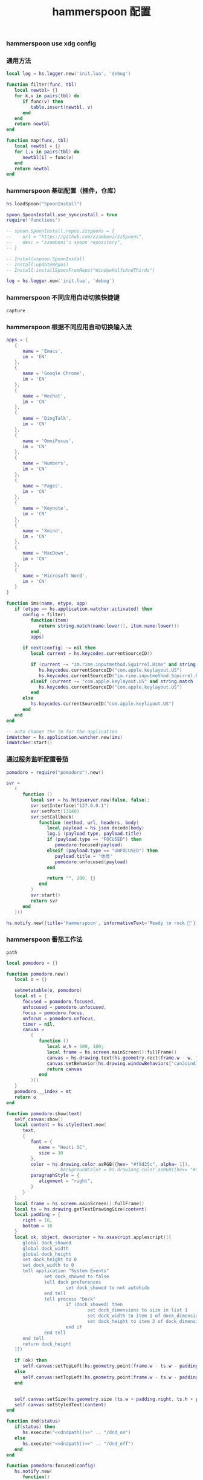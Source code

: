 #+TITLE: hammerspoon 配置
#+AUTHOR: 孙建康（rising.lambda）
#+EMAIL:  rising.lambda@gmail.com

#+DESCRIPTION: A hammerspoon Initialization script, loaded by the init.lua file.
#+PROPERTY:    header-args        :mkdirp yes
#+OPTIONS:     num:nil toc:nil todo:nil tasks:nil tags:nil
#+OPTIONS:     skip:nil author:nil email:nil creator:nil timestamp:nil
#+INFOJS_OPT:  view:nil toc:nil ltoc:t mouse:underline buttons:0 path:http://orgmode.org/org-info.js

*** hammerspoon use xdg config
    #+BEGIN_SRC shell :eval (or (and (eq m/os 'macos) "yes") "never") :shebang #!/bin/bash :exports none :tangle no :results output silent :noweb yes :prologue "exec 2>&1" :epilogue ":" :comments link
      defaults write org.hammerspoon.Hammerspoon MJConfigFile "~/.config/hammerspoon/init.lua"
    #+END_SRC

*** 通用方法
    #+BEGIN_SRC lua :eval never :exports code :tangle (or (and (eq m/os 'macos) (m/resolve "${m/xdg.conf.d}/hammerspoon/functions.lua")) "no") :mkdirp yes
      local log = hs.logger.new('init.lua', 'debug')

      function filter(func, tbl)
         local newtbl= {}
         for k,v in pairs(tbl) do
            if func(v) then
               table.insert(newtbl, v)
            end
         end
         return newtbl
      end

      function map(func, tbl)
         local newtbl = {}
         for i,v in pairs(tbl) do
            newtbl[i] = func(v)
         end
         return newtbl
      end
    #+END_SRC
*** hammerspoon 基础配置（插件，仓库）
    #+BEGIN_SRC lua :eval never :exports code :tangle (or (and (eq m/os 'macos) (m/resolve "${m/xdg.conf.d}/hammerspoon/init.lua")) "no") :mkdirp yes :noweb yes :link comment
      hs.loadSpoon("SpoonInstall")
      
      spoon.SpoonInstall.use_syncinstall = true
      require('functions')

      -- spoon.SpoonInstall.repos.zzspoons = {
      --    url = "https://github.com/zzamboni/zzSpoons",
      --    desc = "zzamboni's spoon repository",
      -- }

      -- Install=spoon.SpoonInstall
      -- Install:updateRepo()
      -- Install:installSpoonFromRepo("WindowHalfsAndThirds")

      log = hs.logger.new('init.lua', 'debug')
    #+END_SRC
*** hammerspoon 不同应用自动切换快捷键
    #+NAME: capture
    #+BEGIN_SRC elisp :var capture=(m/resolve "${m/xdg.conf.d}/emacs/bin/capture")
      capture
    #+END_SRC
*** hammerspoon 根据不同应用自动切换输入法
    #+BEGIN_SRC lua :eval never :exports code :tangle (or (and (eq m/os 'macos) (m/resolve "${m/xdg.conf.d}/hammerspoon/init.lua")) "no") :mkdirp yes :noweb yes :link comment
      apps = {
         {
            name = 'Emacs',
            im = 'EN'
         },
         {
            name = 'Google Chrome',
            im = 'EN'
         },
         {
            name = 'Wechat',
            im = 'CN'
         },
         {
            name = 'DingTalk',
            im = 'CN'
         },
         {
            name = 'OmniFocus',
            im = 'CN'
         },
         {
            name = 'Numbers',
            im = 'CN'
         },
         {
            name = 'Pages',
            im = 'CN'
         },
         {
            name = 'Keynote',
            im = 'CN'
         },
         {
            name = 'Xmind',
            im = 'CN'
         },
         {
            name = 'MacDown',
            im = 'CN'
         },
         {
            name = 'Microsoft Word',
            im = 'CN'
         }
      }

      function ims(name, etype, app)
         if (etype == hs.application.watcher.activated) then
            config = filter(
               function(item)
                  return string.match(name:lower(), item.name:lower())
               end,
               apps)

            if next(config) ~= nil then
               local current = hs.keycodes.currentSourceID()

               if (current ~= "im.rime.inputmethod.Squirrel.Rime" and string.match (config [1].im, "CN")) then
                  hs.keycodes.currentSourceID("com.apple.keylayout.US")
                  hs.keycodes.currentSourceID("im.rime.inputmethod.Squirrel.Rime")
               elseif (current ~= "com.apple.keylayout.US" and string.match (config [1].im, "EN")) then
                  hs.keycodes.currentSourceID("com.apple.keylayout.US")
               end
            else
               hs.keycodes.currentSourceID("com.apple.keylayout.US")
            end
         end
      end

      -- auto change the im for the application
      imWatcher = hs.application.watcher.new(ims)
      imWatcher:start()
    #+END_SRC
*** 通过服务监听配置番茄
    #+BEGIN_SRC lua :eval never :exports code :tangle (or (and (eq m/os 'macos) (m/resolve "${m/xdg.conf.d}/hammerspoon/init.lua")) "no") :mkdirp yes :noweb yes :link comment 
      pomodoro = require("pomodoro").new()

      svr =
         (
            function ()
               local svr = hs.httpserver.new(false, false);
               svr:setInterface("127.0.0.1")
               svr:setPort(13140)
               svr:setCallback(
                  function (method, url, headers, body)
                     local payload = hs.json.decode(body)
                     log.i (payload.type, payload.title)
                     if (payload.type == "FOCUSED") then
                        pomodoro:focused(payload)
                     elseif (payload.type == "UNFOCUSED") then
                        payload.title = "休息"
                        pomodoro:unfocused(payload)
                     end

                     return "", 200, {}
                  end
               )
               svr:start()
               return svr
            end
         )()

      hs.notify.new({title='Hammerspoon', informativeText='Ready to rock 🤘'}):send()
    #+END_SRC

*** hammerspoon 番茄工作法
    #+NAME: dndpath
    #+BEGIN_SRC elisp :var path=(m/resolve "${m/home.d}/.local/bin/")
      path
    #+END_SRC
    
    #+BEGIN_SRC lua :eval never :exports code :tangle (or (and (eq m/os 'macos) (m/resolve "${m/xdg.conf.d}/hammerspoon/pomodoro.lua")) "no") :mkdirp yes :noweb yes :link comment
      local pomodoro = {}

      function pomodoro.new()
         local o = {}

         setmetatable(o, pomodoro)
         local mt = {
            focused = pomodoro.focused,
            unfocused = pomodoro.unfocused,
            focus = pomodoro.focus,
            unfocus = pomodoro.unfocus,
            timer = nil,
            canvas =
               (
                  function ()
                     local w,h = 500, 100;
                     local frame = hs.screen.mainScreen():fullFrame()
                     canvas = hs.drawing.text(hs.geometry.rect(frame.w - w, frame.h - h, w , h), "")
                     canvas:setBehavior(hs.drawing.windowBehaviors["canJoinAllSpaces"])
                     return canvas
                  end
               )()
         }
         pomodoro.__index = mt
         return o
      end

      function pomodoro:show(text)
         self.canvas:show()
         local content = hs.styledtext.new(
            text,
            {
               font = {
                  name = "Heiti SC",
                  size = 30
               },
               color = hs.drawing.color.asRGB({hex= "#f8d25c", alpha= 1}),
               --         backgroundColor = hs.drawinng.color.asRGB({hex= "#ffffff", alpha= 1}),
               paragraphStyle = {
                  alignment = "right",
               }
            }
         )
         local frame = hs.screen.mainScreen():fullFrame()
         local ts = hs.drawing.getTextDrawingSize(content)
         local padding = {
            right = 16,
            bottom = 16
         }
         local ok, object, descriptor = hs.osascript.applescript([[
            global dock_showed
            global dock_width
            global dock_height
            set dock_height to 0
            set dock_width to 0
            tell application "System Events"
                    set dock_showed to false
                    tell dock preferences
                            set dock_showed to not autohide
                    end tell
                    tell process "Dock"
                            if (dock_showed) then
                                    set dock_dimensions to size in list 1
                                    set dock_width to item 1 of dock_dimensions
                                    set dock_height to item 2 of dock_dimensions
                            end if
                    end tell
            end tell
            return dock_height
         ]])

         if (ok) then
            self.canvas:setTopLeft(hs.geometry.point(frame.w - ts.w - padding.right, frame.h - object - ts.h  - padding.bottom))
         else
            self.canvas:setTopLeft(hs.geometry.point(frame.w - ts.w - padding.right, frame.h - ts.h  - padding.bottom))
         end


         self.canvas:setSize(hs.geometry.size (ts.w + padding.right, ts.h + padding.bottom))
         self.canvas:setStyledText(content)
      end

      function dnd(status)
         if(status) then
            hs.execute("<<dndpath()>>" .. "/dnd_on")
         else
            hs.execute("<<dndpath()>>" .. "/dnd_off")
         end
      end

      function pomodoro:focused(config)
         hs.notify.new(
            function()
            end,
            {
               title = "Pomodoro",
               informativeText = "任务已经开始，加油吧！！！",
               subTitle = "",
               autoWithdraw = true,
               withdrawAfter = 3,
            }
         ):send()


         if(self.timer ~= nil) then
            self.timer:stop()
         end
         local tick = tonumber(config.duration) * 60
         self.timer = hs.timer.doUntil(
            function()
               return tick <= 0
            end,
            function()
               tick = tick - 1
               pomodoro.show(self, config.title .. "[" .. math.floor(tick/60) .. ":" .. string.format("%02d", tick % 60) .. "]")
            end,
            1
         ):fire():start()
         dnd(true)
         hs.notify.withdrawAll()
      end


      function pomodoro:unfocused(config)
         dnd(false)
         hs.notify.withdrawAll()
         hs.notify.new(
            function()
            end,
            {
               title = "Pomodoro",
               informativeText = "任务已经结束，休息一会儿吧！！！",
               subTitle = "休息吧",
               autoWithdraw = true,
               withdrawAfter = 3,
            }
         ):send()

         if(self.timer ~= nil) then
            self.timer:stop()
         end

         local tick = tonumber(config.duration) * 60
         self.timer = hs.timer.doUntil(
            function()
               return tick <= 0
            end,
            function()
               tick = tick - 1
               if (tick > 0) then
                  pomodoro.show(self, config.title .. "[" .. math.floor(tick/60) .. ":" .. string.format("%02d", tick % 60) .. "]")
               else
                  pomodoro.show(self, "准备工作吧？")
                  hs.notify.new(
                     function()
                        local emacs = hs.appfinder.appFromName("Emacs")
                        local agenda = function(app)

                           hs.eventtap.event.newKeyEvent(hs.keycodes.map.ctrl, true):post(app)
                           hs.eventtap.event.newKeyEvent("g", true):post(app)
                           hs.eventtap.event.newKeyEvent("g", false):post(app)
                           hs.eventtap.event.newKeyEvent(hs.keycodes.map.ctrl, false):post(app)

                           hs.eventtap.event.newKeyEvent(hs.keycodes.map.ctrl, true):post(app)
                           hs.eventtap.event.newKeyEvent("g", true):post(app)
                           hs.eventtap.event.newKeyEvent("g", false):post(app)
                           hs.eventtap.event.newKeyEvent(hs.keycodes.map.ctrl, false):post(app)

                           hs.eventtap.event.newKeyEvent(hs.keycodes.map.ctrl, true):post(app)
                           hs.eventtap.event.newKeyEvent("c", true):post(app)
                           hs.eventtap.event.newKeyEvent("c", false):post(app)
                           hs.eventtap.event.newKeyEvent(hs.keycodes.map.ctrl, false):post(app)

                           hs.eventtap.event.newKeyEvent("a", true):post(app)
                           hs.eventtap.event.newKeyEvent("a", false):post(app)

                           hs.eventtap.event.newKeyEvent("a", true):post(app)
                           hs.eventtap.event.newKeyEvent("a", false):post(app)

                           hs.eventtap.event.newKeyEvent("r", true):post(app)
                           hs.eventtap.event.newKeyEvent("r", false):post(app)
                        end
                        if (emacs == nil) then
                           emacs = hs.application.open("Emacs")
                        end

                        emacs:activate()
                        hs.timer.doAfter(
                           2,
                           function()
                              agenda(emacs)
                           end
                        )

                     end,
                     {
                        title = "Pomodoro",
                        informativeText = "开始工作吧？",
                        autoWithdraw = true,
                        withdrawAfter = 36000,
                        alwaysPresent = true,
                        hasActionButton = true,
                        actionButtonTitle = "好"
                     }
                  ):send()
               end
            end,
            1
         ):fire():start()
      end

      return pomodoro
    #+END_SRC

